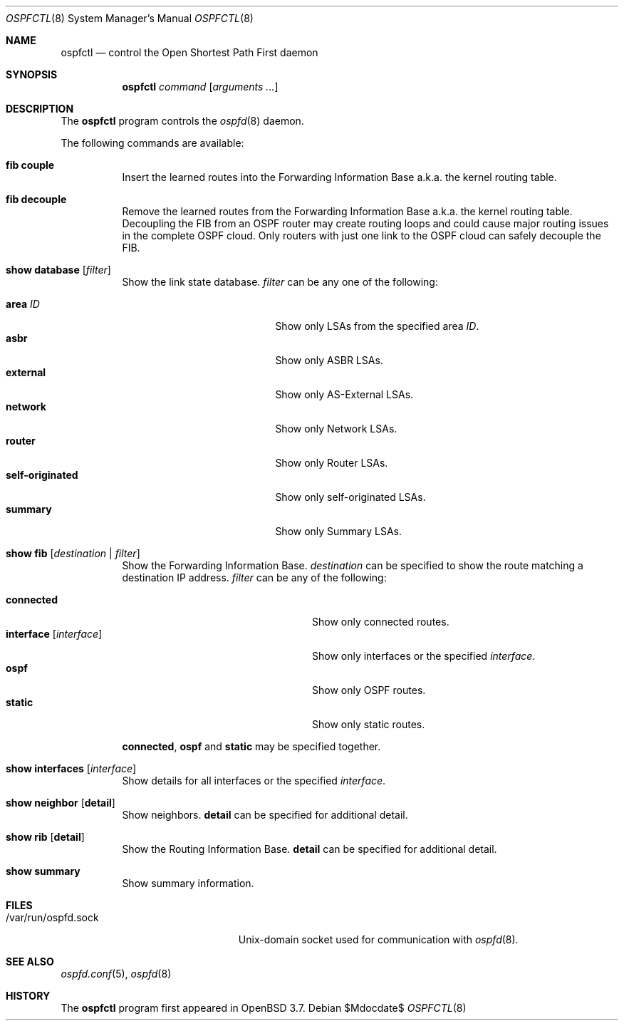 .\"	$OpenBSD: src/usr.sbin/ospfctl/ospfctl.8,v 1.16 2007/05/31 19:20:26 jmc Exp $
.\"
.\" Copyright (c) 2004, 2005 Esben Norby <norby@openbsd.org>
.\"
.\" Permission to use, copy, modify, and distribute this software for any
.\" purpose with or without fee is hereby granted, provided that the above
.\" copyright notice and this permission notice appear in all copies.
.\"
.\" THE SOFTWARE IS PROVIDED "AS IS" AND THE AUTHOR DISCLAIMS ALL WARRANTIES
.\" WITH REGARD TO THIS SOFTWARE INCLUDING ALL IMPLIED WARRANTIES OF
.\" MERCHANTABILITY AND FITNESS. IN NO EVENT SHALL THE AUTHOR BE LIABLE FOR
.\" ANY SPECIAL, DIRECT, INDIRECT, OR CONSEQUENTIAL DAMAGES OR ANY DAMAGES
.\" WHATSOEVER RESULTING FROM LOSS OF USE, DATA OR PROFITS, WHETHER IN AN
.\" ACTION OF CONTRACT, NEGLIGENCE OR OTHER TORTIOUS ACTION, ARISING OUT OF
.\" OR IN CONNECTION WITH THE USE OR PERFORMANCE OF THIS SOFTWARE.
.\"
.Dd $Mdocdate$
.Dt OSPFCTL 8
.Os
.Sh NAME
.Nm ospfctl
.Nd control the Open Shortest Path First daemon
.Sh SYNOPSIS
.Nm
.Ar command
.Op Ar arguments ...
.Sh DESCRIPTION
The
.Nm
program controls the
.Xr ospfd 8
daemon.
.Pp
The following commands are available:
.Bl -tag -width Ds
.It Cm fib couple
Insert the learned routes into the Forwarding Information Base
a.k.a. the kernel routing table.
.It Cm fib decouple
Remove the learned routes from the Forwarding Information Base
a.k.a. the kernel routing table.
Decoupling the FIB from an OSPF router may create routing loops and could cause
major routing issues in the complete OSPF cloud.
Only routers with just one link to the OSPF cloud can safely decouple the FIB.
.It Cm show database Op Ar filter
Show the link state database.
.Ar filter
can be any one of the following:
.Pp
.Bl -tag -width "self-originatedXX" -compact
.It Cm area Ar ID
Show only LSAs from the specified area
.Ar ID .
.It Cm asbr
Show only ASBR LSAs.
.It Cm external
Show only AS-External LSAs.
.It Cm network
Show only Network LSAs.
.It Cm router
Show only Router LSAs.
.It Cm self-originated
Show only self-originated LSAs.
.It Cm summary
Show only Summary LSAs.
.El
.It Cm show fib Op Ar destination | filter
Show the Forwarding Information Base.
.Ar destination
can be specified to show the route matching a destination IP address.
.Ar filter
can be any of the following:
.Pp
.Bl -tag -width "interfaceXXinterfaceXX" -compact
.It Cm connected
Show only connected routes.
.It Cm interface Op Ar interface
Show only interfaces or the specified
.Ar interface .
.It Cm ospf
Show only OSPF routes.
.It Cm static
Show only static routes.
.El
.Pp
.Cm connected ,
.Cm ospf
and
.Cm static
may be specified together.
.It Cm show interfaces Op Ar interface
Show details for all interfaces or the specified
.Ar interface .
.It Cm show neighbor Op Cm detail
Show neighbors.
.Cm detail
can be specified for additional detail.
.It Cm show rib Op Cm detail
Show the Routing Information Base.
.Cm detail
can be specified for additional detail.
.It Cm show summary
Show summary information.
.El
.Sh FILES
.Bl -tag -width "/var/run/ospfd.sockXX" -compact
.It /var/run/ospfd.sock
Unix-domain socket used for communication with
.Xr ospfd 8 .
.El
.Sh SEE ALSO
.Xr ospfd.conf 5 ,
.Xr ospfd 8
.Sh HISTORY
The
.Nm
program first appeared in
.Ox 3.7 .
